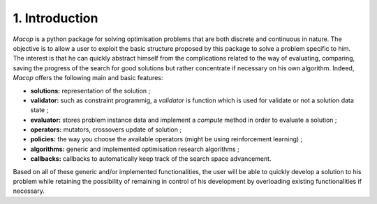 1. Introduction
================

`Macop` is a python package for solving optimisation problems that are both discrete and continuous in nature. The objective is to allow a user to exploit the basic structure proposed by this package to solve a problem specific to him. The interest is that he can quickly abstract himself from the complications related to the way of evaluating, comparing, saving the progress of the search for good solutions but rather concentrate if necessary on his own algorithm. Indeed, `Macop` offers the following main and basic features: 

- **solutions:** representation of the solution ;
- **validator:** such as constraint programmig, a `validator` is function which is used for validate or not a solution data state ;
- **evaluator:** stores problem instance data and implement a `compute` method in order to evaluate a solution ;
- **operators:** mutators, crossovers update of solution ;
- **policies:** the way you choose the available operators (might be using reinforcement learning) ;
- **algorithms:** generic and implemented optimisation research algorithms ;
- **callbacks:** callbacks to automatically keep track of the search space advancement.

.. image:: ../_static/documentation/macop_behaviour.png
   :width: 400 px
   :align: center

Based on all of these generic and/or implemented functionalities, the user will be able to quickly develop a solution to his problem while retaining the possibility of remaining in control of his development by overloading existing functionalities if necessary.